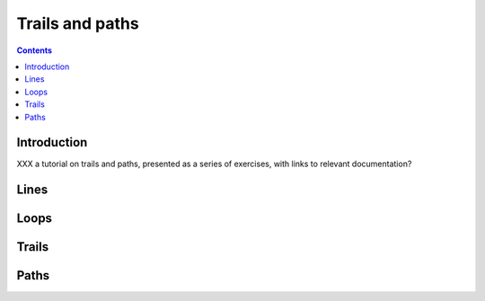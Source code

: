 .. role:: pkg(literal)
.. role:: hs(literal)
.. role:: mod(literal)
.. role:: repo(literal)

.. default-role:: hs

================
Trails and paths
================

.. contents::

Introduction
============

XXX a tutorial on trails and paths, presented as a series of
exercises, with links to relevant documentation?

Lines
=====

Loops
=====

Trails
======

Paths
=====
